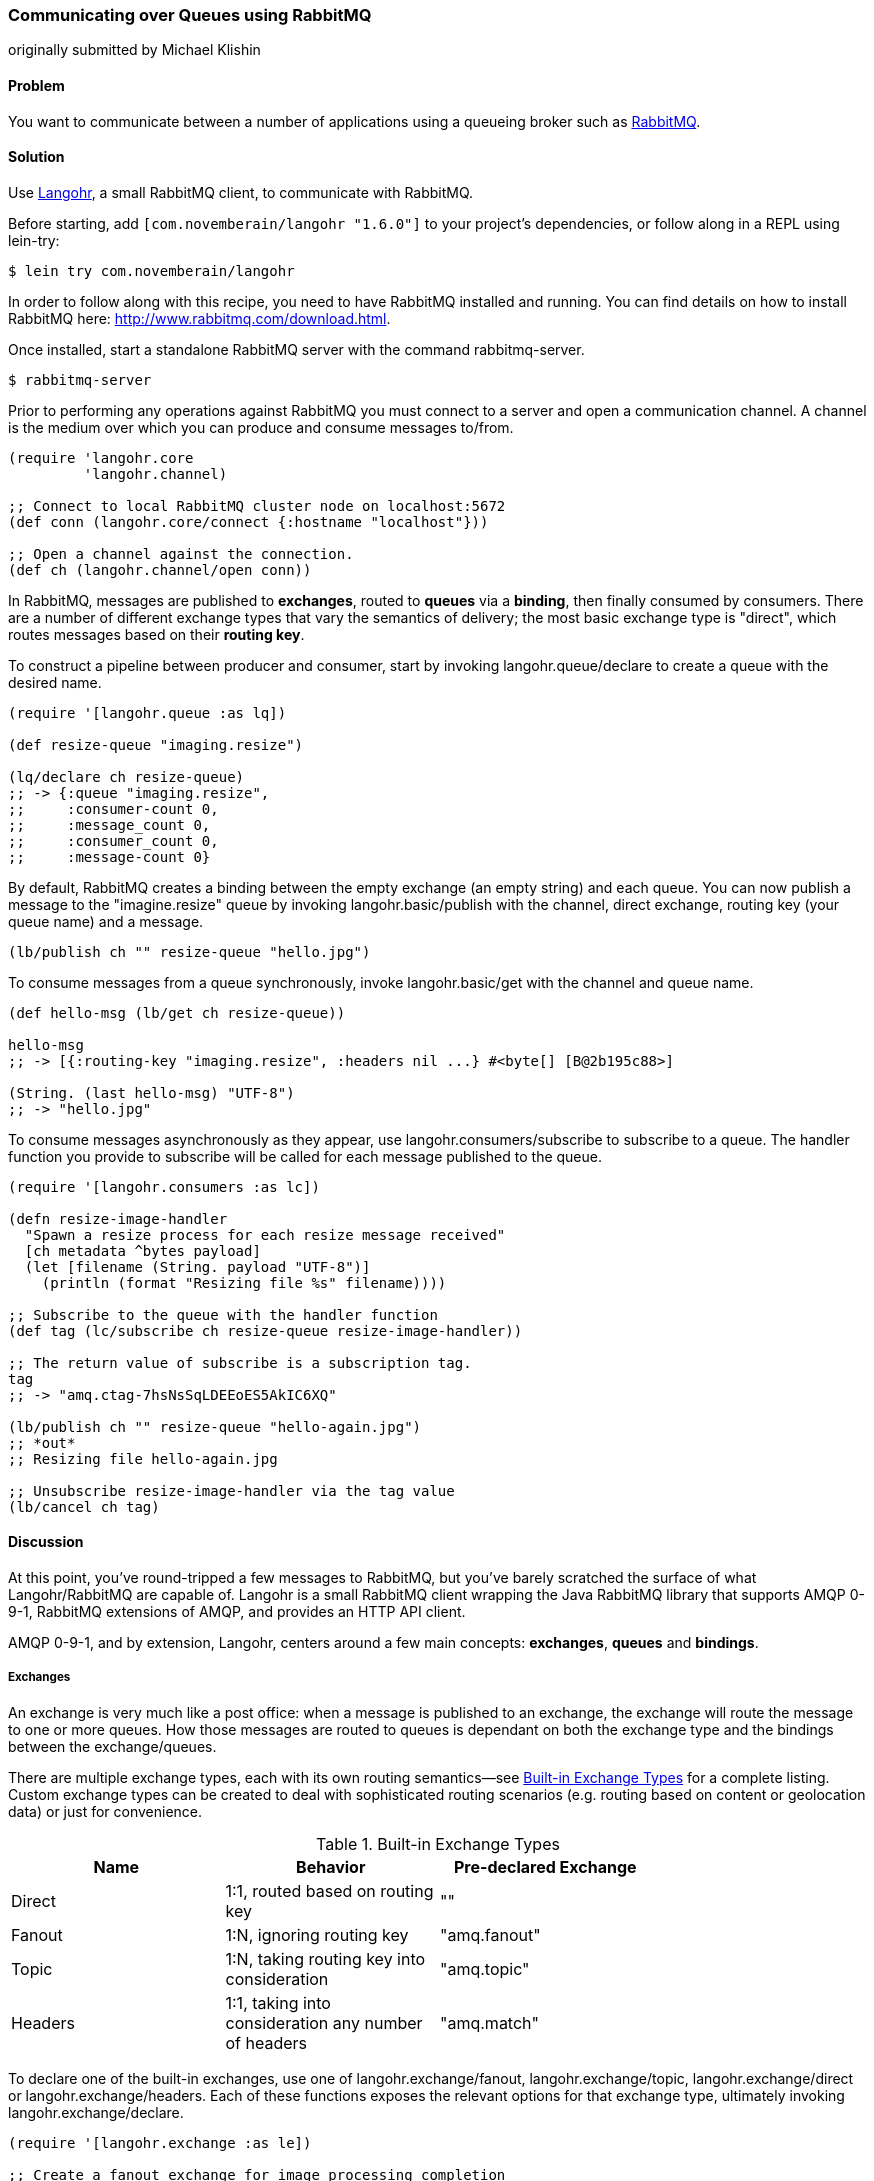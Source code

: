 === Communicating over Queues using RabbitMQ
[role="byline"]
originally submitted by Michael Klishin

==== Problem

You want to communicate between a number of applications using a
queueing broker such as http://rabbitmq.com[RabbitMQ].

==== Solution

Use http://clojurerabbitmq.info[Langohr], a small
RabbitMQ client, to communicate with RabbitMQ.

Before starting, add `[com.novemberain/langohr "1.6.0"]` to your
project's dependencies, or follow along in a REPL using +lein-try+:

[source,shell]
----
$ lein try com.novemberain/langohr
----

In order to follow along with this recipe, you need to have RabbitMQ
installed and running. You can find details on how to install RabbitMQ
here: http://www.rabbitmq.com/download.html.

Once installed, start a standalone RabbitMQ server with the command
+rabbitmq-server+.

[source,shell]
----
$ rabbitmq-server
----

Prior to performing any operations against RabbitMQ you must connect 
to a server and open a communication channel. A channel is the medium
over which you can produce and consume messages to/from.

[source,clojure]
----
(require 'langohr.core
         'langohr.channel)

;; Connect to local RabbitMQ cluster node on localhost:5672
(def conn (langohr.core/connect {:hostname "localhost"}))

;; Open a channel against the connection.
(def ch (langohr.channel/open conn))
----

In RabbitMQ, messages are published to *exchanges*, routed to *queues*
via a *binding*, then finally consumed by consumers. There are a
number of different exchange types that vary the semantics of
delivery; the most basic exchange type is "direct", which routes
messages based on their *routing key*.

To construct a pipeline between producer and consumer, start by
invoking +langohr.queue/declare+ to create a queue with the desired
name.

[source,clojure]
----
(require '[langohr.queue :as lq])

(def resize-queue "imaging.resize")

(lq/declare ch resize-queue)
;; -> {:queue "imaging.resize",
;;     :consumer-count 0,
;;     :message_count 0,
;;     :consumer_count 0,
;;     :message-count 0}
----

By default, RabbitMQ creates a binding between the empty exchange (an
empty string) and each queue. You can now publish a message to the
+"imagine.resize"+ queue by invoking +langohr.basic/publish+ with the
channel, direct exchange, routing key (your queue name) and a message.

[source,clojure]
----
(lb/publish ch "" resize-queue "hello.jpg")
----

To consume messages from a queue synchronously, invoke
+langohr.basic/get+ with the channel and queue name.

[source,clojure]
----
(def hello-msg (lb/get ch resize-queue))

hello-msg
;; -> [{:routing-key "imaging.resize", :headers nil ...} #<byte[] [B@2b195c88>]

(String. (last hello-msg) "UTF-8")
;; -> "hello.jpg"
----
// get -> delivered in order, nil if empty, properties

To consume messages asynchronously as they appear, use
+langohr.consumers/subscribe+ to subscribe to a queue. The handler
function you provide to +subscribe+ will be called for each message
published to the queue.

[source,clojure]
----
(require '[langohr.consumers :as lc])

(defn resize-image-handler
  "Spawn a resize process for each resize message received"
  [ch metadata ^bytes payload]
  (let [filename (String. payload "UTF-8")]
    (println (format "Resizing file %s" filename))))

;; Subscribe to the queue with the handler function
(def tag (lc/subscribe ch resize-queue resize-image-handler))

;; The return value of subscribe is a subscription tag.
tag
;; -> "amq.ctag-7hsNsSqLDEEoES5AkIC6XQ"

(lb/publish ch "" resize-queue "hello-again.jpg")
;; *out*
;; Resizing file hello-again.jpg

;; Unsubscribe resize-image-handler via the tag value
(lb/cancel ch tag)
----

==== Discussion

At this point, you've round-tripped a few messages to RabbitMQ, but
you've barely scratched the surface of what Langohr/RabbitMQ are
capable of. Langohr is a small RabbitMQ client wrapping the Java
RabbitMQ library that supports AMQP 0-9-1, RabbitMQ extensions of
AMQP, and provides an HTTP API client.

AMQP 0-9-1, and by extension, Langohr, centers around a few main
concepts: *exchanges*, *queues* and *bindings*.

===== Exchanges

An exchange is very much like a post office: when a message is
published to an exchange, the exchange will route the message to one
or more queues. How those messages are routed to queues is dependant
on both the exchange type and the bindings between the
exchange/queues.

There are multiple exchange types, each with its own routing
semantics--see <<tab_builtin_exchange_types>> for a complete listing.
Custom exchange types can be created to deal with sophisticated
routing scenarios (e.g. routing based on content or geolocation data)
or just for convenience.

[[tab_builtin_exchange_types]]
.Built-in Exchange Types
[options="header"]
|===============================
| Name | Behavior | Pre-declared Exchange |
| Direct | 1:1, routed based on routing key | +""+ |
| Fanout | 1:N, ignoring routing key | +"amq.fanout"+ |
| Topic | 1:N, taking routing key into consideration | +"amq.topic"+ |
| Headers | 1:1, taking into consideration any number of headers | +"amq.match"+ |
|===============================

To declare one of the built-in exchanges, use one of
+langohr.exchange/fanout+, +langohr.exchange/topic+,
+langohr.exchange/direct+ or +langohr.exchange/headers+. Each of these
functions exposes the relevant options for that exchange type,
ultimately invoking +langohr.exchange/declare+. 

[source,clojure]
----
(require '[langohr.exchange :as le])

;; Create a fanout exchange for image processing completion
(le/fanout ch "imaging.complete")
----

Exchanges have several attributes associated with them:

 * Name
 * Type (direct, fanout, topic, headers or some custom type)
 * Durability (should it survive broker restarts?)
 * Whether the exchange is auto-deleted when no longer used
 * Custom metadata (sometimes known as +x-arguments+)

Using +langohr.exchange/declare+ directly you can customize these
attributes to create your own types of exchanges.

===== Queues

A queue is like a mailbox in a post office. The
+langohr.queue/declare+ function creates named queues. Apart from the
name, this function accepts a number of keyword arguments that vary
the characteristics of the queue, including whether it is +:durable+,
+:exclusive+, +:auto-delete+. Other arguments can be specified in an
+:arguments+ value.

[source,clojure]
----
(lq/declare ch "imaging.transcode" :durable true)
;; -> {:queue "imaging.transcode", ...}
----

Queues with unique names can be generated using the
+langohr.queue/declare-server-named+ function. This functions
similarly to +langohr.queue/declare+, but without a name argument.

[source,clojure]
----
(lq/declare-server-named ch)
;; -> "amq.gen-FcFv8JD9K8-4NuT8kC3jKA"
----

Unlike exchanges, queues in RabbitMQ are all of the same type. 

===== Bindings

As you saw in the solution, a direct exchange has an implicit
binding between the default exchange and every queue, by name. In the
wild, however, queues are usually bound to exchanges explicitly. You
can create your own bindings by invoking +langohr.queue/bind+ with a
channel, queue name and exchange name.

[source,clojure]
----
;; Create a unique completion queue...
(def completion-queue (lq/declare-server-named ch))

;; and bind it to the imaging.complete fanout
(lq/bind ch completion-queue "imaging.complete")
----

===== Publishing

Messages are published to an exchange using the
+langohr.basic/publish+ function. This function takes three primary
arguments (beyond channel): 

* The name of an exchange, either a user-made exchange such as
  +"imaging.complete"+, or a built-in like +"amq.fanout"+ or +""+.
* A routing key, used by the exchange to perform type-specific routing
  of messages to queue(s).
* A message, a string body for the message to be delivered to the
  queue.

As optional arguments, +publish+ allows users to specify a plethora of
message headers as keyword arguments. For the full list, see the
docstring for the +publish+ function.

===== Consuming

Having declared a number of queues, there are two ways to consume
messages from them:

* Pull, using +langohr.basic/get+, or
* Push, using +langohr.consumers/subscribe+

In the Push API, you make a synchronous invokation of +get+ function
to retrieve a single message from a queue. The return value of +get+
is a tuple of metadata map and a body. The body payload, as returned,
is an array of bytes--for plaintext messages you can use the string
constructor, +String.+, to intern those bytes to a string. Since
+String+ byte arrays are encoded using UTF-8, it is important to
invoke the +String+ constructor with an encoding option of +"UTF-8"+.

[source,clojure]
----
(lb/publish ch "" resize-queue "hello.jpg")
(let [[_ body] (lb/get ch resize-queue)]
  (String. body "UTF-8"))
;; -> "hello.jpg"
----

When no messages are present on a queue, +get+ will return nil.

In the Pull API, you subscribe to a queue using
+langohr.consumers/subscribe+, providing a message handler function that
will be invoked for each message the queue receives. This function
will be invoked with three arguments: a channel, metadata and the body
bytes.

[source,clojure]
----
;; A run-of-the-mill handler function
(defn resize-image-handler
  "Spawn a resize process for each resize message received"
  [ch metadata ^bytes payload]
  (let [filename (String. payload "UTF-8")]
    (println (format "Resizing file %s" filename))))
----

+subscribe+ is a non-blocking call, and upon completion will return a
tag string that can be used to later cancel the subscription use
+langohr.consumers/cancel+.

The +subscribe+ function also allows you to specify a large number of
queue lifecycle functions, documented at length in the
+langohr.consumers/create-default+ docstring.

===== Acknowledgement

Consumed messages need to be acknowledged. That can happen
automatically (RabbitMQ will consider a message acknowledged as soon
as it sends it to a consumer) or manually.

When a message is acknowledged, it is removed from the queue. If a
channel closes unexpectedly before a delivery is acknowledged, it will
be automatically requeued by RabbitMQ.

Note that these acknowledgements have application-specific semantics
and help ensure that messages are processed properly.

With manual acknowledgement, it is application's responsibility to
either acknowledge or reject a delivery. This is done with
+langohr.basic/ack+ and +langohr.basic/nack+, respectively, which
takes a metadata attribute called +delivery-tag+ (delivery ID). To
enable manual acknowledgements, pass +:auto-ack false+ to
+langohr.consumers/subscribe+.

[source,clojure]
----
(defn manual-ack-handler
  "Spawn a resize process for each resize message received"
  [ch {:keys [delivery-tag]} ^bytes payload]
  (try
    (String. payload "UTF-8")
    ;; Do some work, then acknowledge the message
    (lb/ack ch delivery-tag)
    (catch Throwable t
      ;; Reject message
      (lb/nack ch delivery-tag))))

(lc/subscribe ch resize-queue manual-ack-handler :auto-ack false)
----

Note that if you requeue a message with just one consumer on it, it
will be redelivered immediately.

It is also possible to control how many messages will be pushed to the
client before it must receive an ack for at least one of them. This is
known as the *prefetch setting* and is set using +langohr.basic/qos+.
This setting applies across an entire channel.

[source,clojure]
----
;; Pre-fetch a dozen messages
(lb/qos ch 12)
----

RabbitMQ queues can also be mirrored between cluster nodes for high
availability, have bounded length or expiration period for messages,
and more. To learn more, see RabbitMQ and Langohr documentation sites.

==== See Also

* http://clojurerabbitmq.info[Langohr documentation].
* Langohr's http://reference.clojurerabbitmq.info[API reference].
* http://rabbitmq.com/getstarted.html[RabbitMQ tutorials].
* If you need low-level access to RabbitMQ, you may want to
  investigate using Clojure's Java interop to interact with the
  http://www.rabbitmq.com/java-client.html[RabbitMQ Java Client], the
  library upon which Langohr is based.
